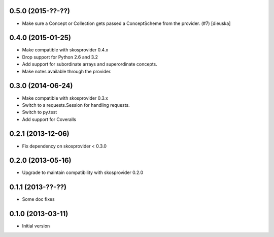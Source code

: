 0.5.0 (2015-??-??)
------------------

- Make sure a Concept or Collection gets passed a ConceptScheme from the
  provider. (#7) [dieuska]

0.4.0 (2015-01-25)
------------------

- Make compatible with skosprovider 0.4.x
- Drop support for Python 2.6 and 3.2
- Add support for subordinate arrays and superordinate concepts.
- Make notes available through the provider.

0.3.0 (2014-06-24)
------------------

- Make compatible with skosprovider 0.3.x
- Switch to a requests.Session for handling requests.
- Switch to py.test
- Add support for Coveralls

0.2.1 (2013-12-06)
------------------

- Fix dependency on skosprovider < 0.3.0

0.2.0 (2013-05-16)
------------------

- Upgrade to maintain compatibility with skosprovider 0.2.0

0.1.1 (2013-??-??)
------------------

- Some doc fixes

0.1.0 (2013-03-11)
------------------

- Initial version
